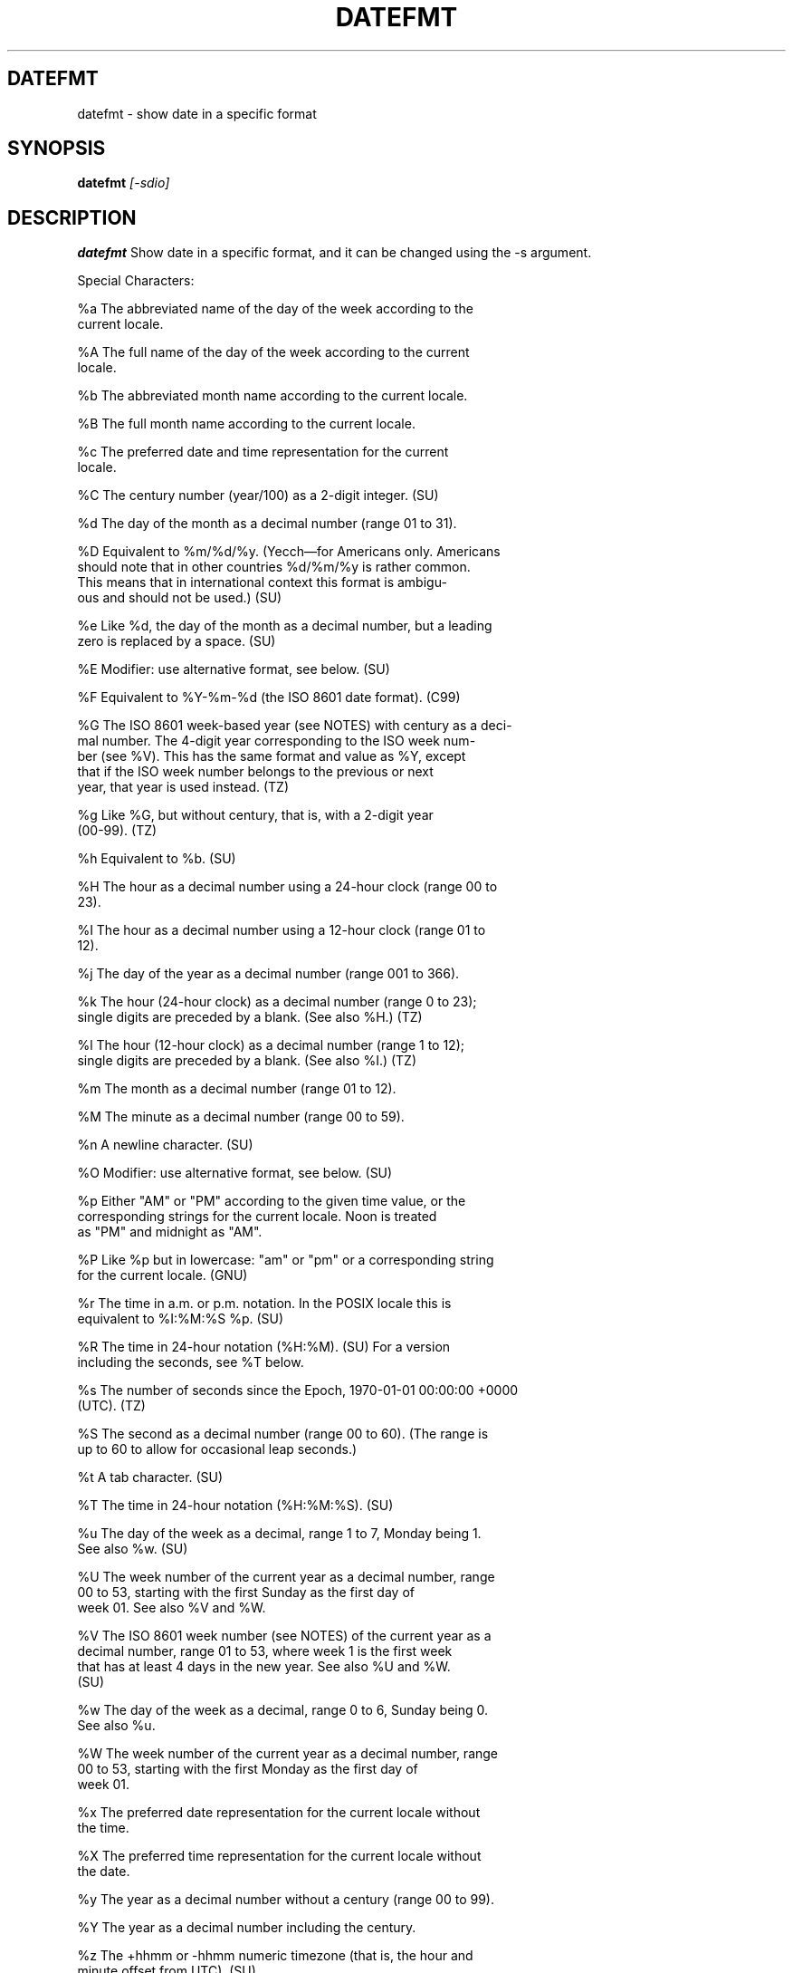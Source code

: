 .TH DATEFMT 1
.SH DATEFMT
datefmt \- show date in a specific format
.SH SYNOPSIS
.B datefmt 
.I [-sdio]
.SH "DESCRIPTION"
.BR datefmt
Show date in a specific format, and it can be changed using the -s argument.

Special Characters:

       %a     The  abbreviated  name  of  the day of the week according to the
              current locale.

       %A     The full name of the day of the week according  to  the  current
              locale.

       %b     The abbreviated month name according to the current locale.

       %B     The full month name according to the current locale.

       %c     The  preferred  date  and  time  representation  for the current
              locale.

       %C     The century number (year/100) as a 2-digit integer. (SU)

       %d     The day of the month as a decimal number (range 01 to 31).

       %D     Equivalent to %m/%d/%y.  (Yecch—for Americans  only.   Americans
              should  note  that in other countries %d/%m/%y is rather common.
              This means that in international context this format is  ambigu‐
              ous and should not be used.) (SU)

       %e     Like %d, the day of the month as a decimal number, but a leading
              zero is replaced by a space. (SU)

       %E     Modifier: use alternative format, see below. (SU)

       %F     Equivalent to %Y-%m-%d (the ISO 8601 date format). (C99)

       %G     The ISO 8601 week-based year (see NOTES) with century as a deci‐
              mal number.  The 4-digit year corresponding to the ISO week num‐
              ber (see %V).  This has the same format and value as %Y,  except
              that  if  the  ISO  week  number belongs to the previous or next
              year, that year is used instead. (TZ)

       %g     Like %G, but without century,  that  is,  with  a  2-digit  year
              (00-99). (TZ)

       %h     Equivalent to %b.  (SU)

       %H     The  hour as a decimal number using a 24-hour clock (range 00 to
              23).

       %I     The hour as a decimal number using a 12-hour clock (range 01  to
              12).

       %j     The day of the year as a decimal number (range 001 to 366).

       %k     The  hour  (24-hour  clock) as a decimal number (range 0 to 23);
              single digits are preceded by a blank.  (See also %H.)  (TZ)

       %l     The hour (12-hour clock) as a decimal number (range  1  to  12);
              single digits are preceded by a blank.  (See also %I.)  (TZ)

       %m     The month as a decimal number (range 01 to 12).

       %M     The minute as a decimal number (range 00 to 59).

       %n     A newline character. (SU)
       
       %O     Modifier: use alternative format, see below. (SU)

       %p     Either  "AM"  or  "PM" according to the given time value, or the
              corresponding strings for the current locale.  Noon  is  treated
              as "PM" and midnight as "AM".

       %P     Like %p but in lowercase: "am" or "pm" or a corresponding string
              for the current locale. (GNU)

       %r     The time in a.m. or p.m. notation.  In the POSIX locale this  is
              equivalent to %I:%M:%S %p.  (SU)

       %R     The  time  in  24-hour  notation  (%H:%M).   (SU)  For a version
              including the seconds, see %T below.

       %s     The number of seconds since the Epoch, 1970-01-01 00:00:00 +0000
              (UTC). (TZ)

       %S     The  second as a decimal number (range 00 to 60).  (The range is
              up to 60 to allow for occasional leap seconds.)

       %t     A tab character. (SU)

       %T     The time in 24-hour notation (%H:%M:%S).  (SU)

       %u     The day of the week as a decimal, range 1 to 7, Monday being  1.
              See also %w.  (SU)

       %U     The  week  number of the current year as a decimal number, range
              00 to 53, starting with the first Sunday as  the  first  day  of
              week 01.  See also %V and %W.

       %V     The  ISO 8601  week  number (see NOTES) of the current year as a
              decimal number, range 01 to 53, where week 1 is the  first  week
              that  has  at least 4 days in the new year.  See also %U and %W.
              (SU)

       %w     The day of the week as a decimal, range 0 to 6, Sunday being  0.
              See also %u.

       %W     The  week  number of the current year as a decimal number, range
              00 to 53, starting with the first Monday as  the  first  day  of
              week 01.

       %x     The preferred date representation for the current locale without
              the time.

       %X     The preferred time representation for the current locale without
              the date.

       %y     The year as a decimal number without a century (range 00 to 99).

       %Y     The year as a decimal number including the century.

       %z     The  +hhmm  or  -hhmm  numeric  timezone  (that is, the hour and
              minute offset from UTC). (SU)

       %Z     The timezone name or abbreviation.

       %+     The date and time in date(1)  format.  (TZ)  (Not  supported  in
              glibc2.)

       %%     A literal '%' character.

.SH OPTIONS
.TP
.B \-i, \-\-help, \-s, \-d, \-o
.SH EXAMPLES

The example below will return the current format:

  TechOS(?)>datefmt   

The example below will set the date format to the RFC 2822-complient date:
format (ex. "Wed, 06 Sep 2017 19:05:17 -0400")

  TechOS(?)>datefmt -s
  Enter the new format: %a, %d %b %Y %T %z

.SH NOTES
Nothing in particular at the moment
.SH AUTHOR
Jared Miller, Lucas Darnell and Benjamin Culkin
